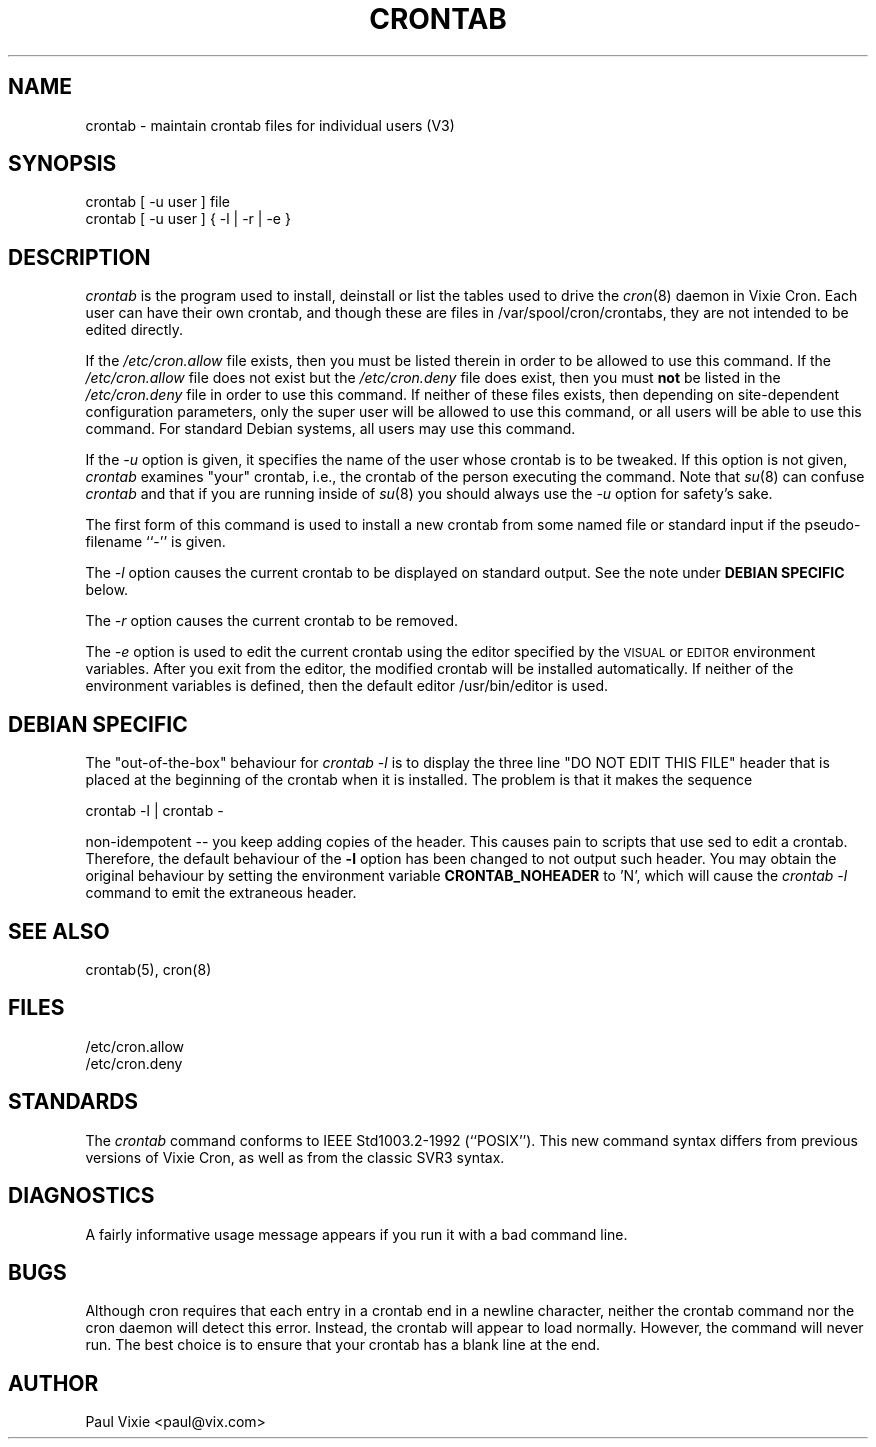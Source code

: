 .\"/* Copyright 1988,1990,1993 by Paul Vixie
.\" * All rights reserved
.\" *
.\" * Distribute freely, except: don't remove my name from the source or
.\" * documentation (don't take credit for my work), mark your changes (don't
.\" * get me blamed for your possible bugs), don't alter or remove this
.\" * notice.  May be sold if buildable source is provided to buyer.  No
.\" * warrantee of any kind, express or implied, is included with this
.\" * software; use at your own risk, responsibility for damages (if any) to
.\" * anyone resulting from the use of this software rests entirely with the
.\" * user.
.\" *
.\" * Send bug reports, bug fixes, enhancements, requests, flames, etc., and
.\" * I'll try to keep a version up to date.  I can be reached as follows:
.\" * Paul Vixie          <paul@vix.com>          uunet!decwrl!vixie!paul
.\" */
.\"
.\" $Id: crontab.1,v 2.4 1993/12/31 10:47:33 vixie Exp $
.\"
.TH CRONTAB 1 "29 December 1993"
.UC 4
.SH NAME
crontab \- maintain crontab files for individual users (V3)
.SH SYNOPSIS
crontab [ -u user ] file
.br
crontab [ -u user ] { -l | -r | -e }
.SH DESCRIPTION
.I crontab
is the program used to install, deinstall or list the tables
used to drive the
.IR cron (8)
daemon in Vixie Cron.  Each user can have their own crontab, and though
these are files in /var/spool/cron/crontabs,
they are not intended to be edited directly.
.PP
If the
.I /etc/cron.allow
file exists, then you must be listed therein in order to be allowed to use
this command.  If the
.I /etc/cron.allow
file does not exist but the
.I /etc/cron.deny
file does exist, then you must \fBnot\fR be listed in the
.I /etc/cron.deny
file in order to use this command.  If neither of these files exists, then
depending on site-dependent configuration parameters, only the super user
will be allowed to use this command, or all users will be able to use this
command. For standard Debian systems, all users may use this command.
.PP
If the
.I -u
option is given, it specifies the name of the user whose crontab is to be
tweaked.  If this option is not given,
.I crontab
examines "your" crontab, i.e., the crontab of the person executing the
command.  Note that
.IR su (8)
can confuse
.I crontab
and that if you are running inside of
.IR su (8) 
you should always use the
.I -u
option for safety's sake.
.PP
The first form of this command is used to install a new crontab from some
named file or standard input if the pseudo-filename ``-'' is given.
.PP
The
.I -l
option causes the current crontab to be displayed on standard output. See
the note under 
.B DEBIAN SPECIFIC
below.
.PP
The
.I -r
option causes the current crontab to be removed.
.PP
The
.I -e
option is used to edit the current crontab using the editor specified by
the \s-1VISUAL\s+1 or \s-1EDITOR\s+1 environment variables.
After you exit
from the editor, the modified crontab will be installed automatically. If
neither of the environment variables is defined, then the
default editor /usr/bin/editor is used.
.SH DEBIAN SPECIFIC
The "out-of-the-box" behaviour for
.I crontab -l
is to display the three line "DO NOT EDIT THIS FILE" header 
that is placed at the
beginning of the crontab when it is installed. The problem is that
it makes the sequence
.PP
crontab -l | crontab -
.PP
non-idempotent -- you keep adding copies of the header. This causes
pain to scripts that use sed to edit a crontab. Therefore, the default
behaviour of the 
.B -l
option has been changed to not output such header. You may obtain the
original behaviour by setting the environment variable 
.B CRONTAB_NOHEADER
to 'N', which will cause the
.I crontab -l
command to emit the extraneous header.
.SH "SEE ALSO"
crontab(5), cron(8)
.SH FILES
.nf
/etc/cron.allow
/etc/cron.deny
.fi
.SH STANDARDS
The
.I crontab
command conforms to IEEE Std1003.2-1992 (``POSIX'').  This new command syntax
differs from previous versions of Vixie Cron, as well as from the classic
SVR3 syntax.

.SH DIAGNOSTICS
A fairly informative usage message appears if you run it with a bad command
line.

.SH BUGS
Although cron requires that each entry in a crontab end in a newline
character, neither the crontab command nor the cron daemon will
detect this error. Instead, the crontab will appear to load
normally. However, the command will never run. The best choice is to
ensure that your crontab has a blank line at the end.

.SH AUTHOR
.nf
Paul Vixie <paul@vix.com>
